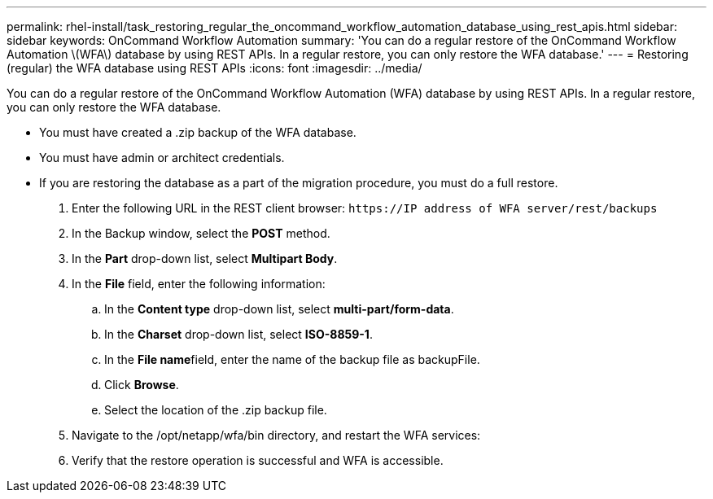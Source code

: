 ---
permalink: rhel-install/task_restoring_regular_the_oncommand_workflow_automation_database_using_rest_apis.html
sidebar: sidebar
keywords: OnCommand Workflow Automation
summary: 'You can do a regular restore of the OnCommand Workflow Automation \(WFA\) database by using REST APIs. In a regular restore, you can only restore the WFA database.'
---
= Restoring (regular) the WFA database using REST APIs
:icons: font
:imagesdir: ../media/

[.lead]
You can do a regular restore of the OnCommand Workflow Automation (WFA) database by using REST APIs. In a regular restore, you can only restore the WFA database.

* You must have created a .zip backup of the WFA database.
* You must have admin or architect credentials.
* If you are restoring the database as a part of the migration procedure, you must do a full restore.

. Enter the following URL in the REST client browser: `+https://IP address of WFA server/rest/backups+`
. In the Backup window, select the *POST* method.
. In the *Part* drop-down list, select *Multipart Body*.
. In the *File* field, enter the following information:
 .. In the *Content type* drop-down list, select *multi-part/form-data*.
 .. In the *Charset* drop-down list, select *ISO-8859-1*.
 .. In the **File name**field, enter the name of the backup file as backupFile.
 .. Click *Browse*.
 .. Select the location of the .zip backup file.
. Navigate to the /opt/netapp/wfa/bin directory, and restart the WFA services:
. Verify that the restore operation is successful and WFA is accessible.
